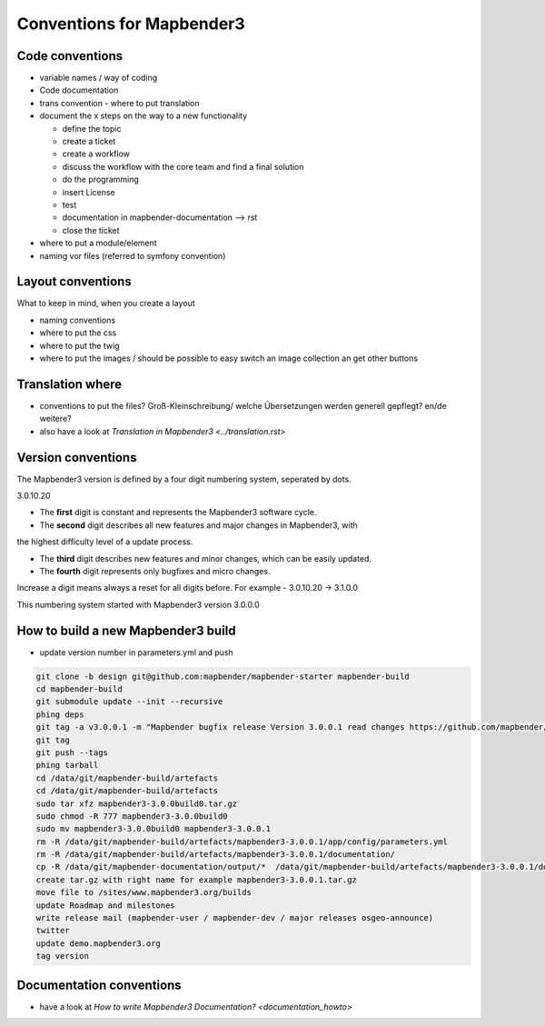 .. _conventions:

Conventions for Mapbender3
##########################

Code conventions
*****************

* variable names / way of coding 
* Code documentation
* trans convention - where to put translation


* document the x steps on the way to a new functionality

  * define the topic
  * create a ticket
  * create a workflow
  * discuss the workflow with the core team and find a final solution
  * do the programming
  * insert License
  * test
  * documentation in mapbender-documentation --> rst
  * close the ticket

 
* where to put a module/element
* naming vor files (referred to symfony convention)



Layout conventions
*******************
What to keep in mind, when you create a layout

* naming conventions
* where to put the css
* where to put the twig
* where to put the images / should be possible to easy switch an image collection an get other buttons


Translation where
************************

* conventions to put the files? Groß-Kleinschreibung/ welche Übersetzungen werden generell gepflegt? en/de weitere?
* also have a look at `Translation in Mapbender3 <../translation.rst>`


Version conventions
********************
The Mapbender3 version is defined by a four digit numbering system, seperated by dots.

3.0.10.20

* The **first** digit is constant and represents the Mapbender3 software cycle.

* The **second** digit describes all new features and major changes in Mapbender3, with
the highest difficulty level of a update process.

* The **third** digit describes new features and minor changes, which can be easily updated.

* The **fourth** digit represents only bugfixes and micro changes.

Increase a digit means always a reset for all digits before. For example - 3.0.10.20 -> 3.1.0.0

This numbering system started with Mapbender3 version 3.0.0.0

How to build a new Mapbender3 build
************************************

* update version number in parameters.yml and push

.. code-block:: bash

 git clone -b design git@github.com:mapbender/mapbender-starter mapbender-build
 cd mapbender-build
 git submodule update --init --recursive
 phing deps
 git tag -a v3.0.0.1 -m "Mapbender bugfix release Version 3.0.0.1 read changes https://github.com/mapbender/mapbender/issues?milestone=3"  
 git tag
 git push --tags
 phing tarball
 cd /data/git/mapbender-build/artefacts
 cd /data/git/mapbender-build/artefacts
 sudo tar xfz mapbender3-3.0.0build0.tar.gz 
 sudo chmod -R 777 mapbender3-3.0.0build0
 sudo mv mapbender3-3.0.0build0 mapbender3-3.0.0.1
 rm -R /data/git/mapbender-build/artefacts/mapbender3-3.0.0.1/app/config/parameters.yml
 rm -R /data/git/mapbender-build/artefacts/mapbender3-3.0.0.1/documentation/
 cp -R /data/git/mapbender-documentation/output/*  /data/git/mapbender-build/artefacts/mapbender3-3.0.0.1/documentation/
 create tar.gz with right name for example mapbender3-3.0.0.1.tar.gz
 move file to /sites/www.mapbender3.org/builds
 update Roadmap and milestones
 write release mail (mapbender-user / mapbender-dev / major releases osgeo-announce)
 twitter
 update demo.mapbender3.org
 tag version

 



Documentation conventions
**************************

* have a look at `How to write Mapbender3 Documentation? <documentation_howto>`
